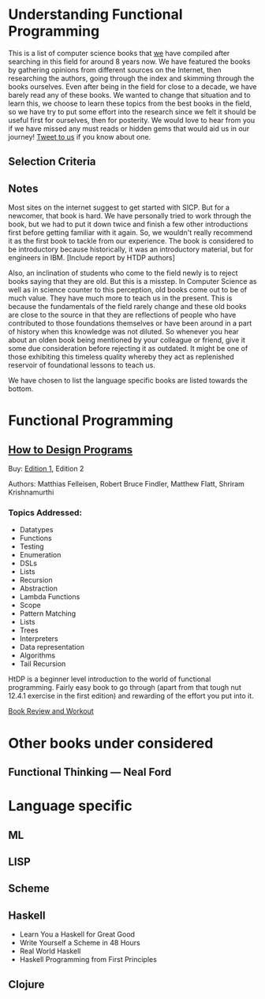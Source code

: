* Understanding Functional Programming

This is a list of computer science books that [[https://twitter.com/][we]] have compiled after searching in this field for around 8 years now. We have featured the books by gathering opinions from different sources on the Internet, then researching the authors, going through the index and skimming through the books ourselves. Even after being in the field for close to a decade, we have barely read any of these books. We wanted to change that situation and to learn this, we choose to learn these topics from the best books in the field, so we have try to put some effort into the research since we felt it should be useful first for ourselves, then for posterity. We would love to hear from you if we have missed any must reads or hidden gems that would aid us in our journey! [[https://twitter.com/prathyvsh][Tweet to us]] if you know about one.

** Selection Criteria

** Notes

Most sites on the internet suggest to get started with SICP. But for a newcomer, that book is hard. We have personally tried to work through the book, but we had to put it down twice and finish a few other introductions first before getting familiar with it again. So, we wouldn't really recommend it as the first book to tackle from our experience. The book is considered to be introductory because historically, it was an introductory material, but for engineers in IBM.
[Include report by HTDP authors]

Also, an inclination of students who come to the field newly is to reject books saying that they are old. But this is a misstep. In Computer Science as well as in science counter to this perception, old books come out to be of much value. They have much more to teach us in the present. This is because the fundamentals of the field rarely change and these old books are close to the source in that they are reflections of people who have contributed to those foundations themselves or have been around in a part of history when this knowledge was not diluted. So whenever you hear about an olden book being mentioned by your colleague or friend, give it some due consideration before rejecting it as outdated. It might be one of those exhibiting this timeless quality whereby they act as replenished reservoir of foundational lessons to teach us.

We have chosen to list the language specific books are listed towards the bottom.

* Functional Programming

** [[https://htdp.org/][How to Design Programs]]

[[https://web.archive.org/web/20190429031432if_/https://htdp.org/htdp-2e-cover.gif]]

Buy: [[https://amzn.to/2O7hHOx][Edition 1]], Edition 2

Authors: Matthias Felleisen, Robert Bruce Findler, Matthew Flatt, Shriram Krishnamurthi

*** Topics Addressed:
- Datatypes
- Functions
- Testing
- Enumeration
- DSLs
- Lists
- Recursion
- Abstraction
- Lambda Functions
- Scope
- Pattern Matching
- Lists
- Trees
- Interpreters
- Data representation
- Algorithms
- Tail Recursion

HtDP is a beginner level introduction to the world of functional programming. Fairly easy book to go through (apart from that tough nut 12.4.1 exercise in the first edition) and rewarding of the effort you put into it.

[[https://github.com/prathyvsh/htdp][Book Review and Workout]]

* Other books under considered

** Functional Thinking — Neal Ford


* Language specific

** ML

** LISP

** Scheme

** Haskell
- Learn You a Haskell for Great Good
- Write Yourself a Scheme in 48 Hours
- Real World Haskell
- Haskell Programming from First Principles

** Clojure
